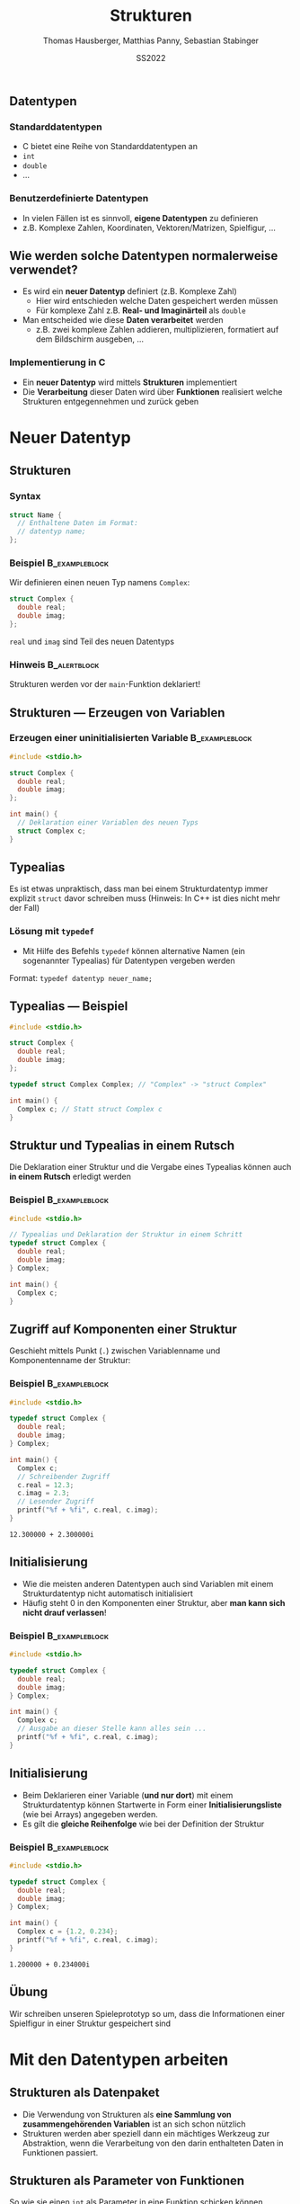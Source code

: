 #+TITLE:     Strukturen
#+AUTHOR:    Thomas Hausberger, Matthias Panny, Sebastian Stabinger
#+DATE:      SS2022

** Datentypen
*** Standarddatentypen
- C bietet eine Reihe von Standarddatentypen an
- ~int~
- ~double~
- ...
*** Benutzerdefinierte Datentypen
- In vielen Fällen ist es sinnvoll, *eigene Datentypen* zu definieren
- z.B. Komplexe Zahlen, Koordinaten, Vektoren/Matrizen, Spielfigur, ...
** Wie werden solche Datentypen normalerweise verwendet?
- Es wird ein *neuer Datentyp* definiert (z.B. Komplexe Zahl)
  - Hier wird entschieden welche Daten gespeichert werden müssen
  - Für komplexe Zahl z.B. *Real- und Imaginärteil* als ~double~
- Man entscheided wie diese *Daten verarbeitet* werden
  -  z.B. zwei komplexe Zahlen addieren, multiplizieren, formatiert
    auf dem Bildschirm ausgeben, ...
*** Implementierung in C
- Ein *neuer Datentyp* wird mittels *Strukturen* implementiert
- Die *Verarbeitung* dieser Daten wird über *Funktionen* realisiert
  welche Strukturen entgegennehmen und zurück geben
* Neuer Datentyp
** Strukturen
*** Syntax
#+BEGIN_SRC C
  struct Name {
    // Enthaltene Daten im Format:
    // datentyp name;
  };
#+END_SRC
*** Beispiel                                               :B_exampleblock:
:PROPERTIES:
:BEAMER_env: exampleblock
:END:
Wir definieren einen  neuen Typ namens ~Complex~:
#+BEGIN_SRC C
  struct Complex {
    double real;
    double imag;
  };
#+END_SRC
~real~ und ~imag~ sind Teil des neuen Datentyps
*** Hinweis :B_alertblock:
:PROPERTIES:
:BEAMER_env: alertblock
:END:
Strukturen werden vor der ~main~-Funktion deklariert!
** Strukturen --- Erzeugen von Variablen
*** Erzeugen einer uninitialisierten Variable :B_exampleblock:
:PROPERTIES:
:BEAMER_env: exampleblock
:END:
#+BEGIN_SRC C
  #include <stdio.h>

  struct Complex {
    double real;
    double imag;
  };

  int main() {
    // Deklaration einer Variablen des neuen Typs
    struct Complex c;
  }
#+END_SRC

** Typealias
Es ist etwas unpraktisch, dass man bei einem Strukturdatentyp immer
explizit ~struct~ davor schreiben muss (Hinweis: In C++ ist dies nicht
mehr der Fall)
*** Lösung mit ~typedef~
- Mit Hilfe des Befehls ~typedef~ können alternative Namen (ein
  sogenannter Typealias) für Datentypen vergeben werden
Format: ~typedef datentyp neuer_name;~
** Typealias --- Beispiel
#+BEGIN_SRC C
  #include <stdio.h>

  struct Complex {
    double real;
    double imag;
  };

  typedef struct Complex Complex; // "Complex" -> "struct Complex"

  int main() {
    Complex c; // Statt struct Complex c
  }
#+END_SRC
** Struktur und Typealias in einem Rutsch
Die Deklaration einer Struktur und die Vergabe eines Typealias können
auch *in einem Rutsch* erledigt werden
*** Beispiel :B_exampleblock:
:PROPERTIES:
:BEAMER_env: exampleblock
:END:
#+BEGIN_SRC C
  #include <stdio.h>

  // Typealias und Deklaration der Struktur in einem Schritt
  typedef struct Complex {
    double real;
    double imag;
  } Complex;

  int main() {
    Complex c;
  }
#+END_SRC
** Zugriff auf Komponenten einer Struktur
Geschieht mittels Punkt (~.~) zwischen Variablenname und
Komponentenname der Struktur:
*** Beispiel :B_exampleblock:
:PROPERTIES:
:BEAMER_env: exampleblock
:END:
#+BEGIN_SRC C :results output :exports both
  #include <stdio.h>

  typedef struct Complex {
    double real;
    double imag;
  } Complex;

  int main() {
    Complex c;
    // Schreibender Zugriff
    c.real = 12.3;
    c.imag = 2.3;
    // Lesender Zugriff
    printf("%f + %fi", c.real, c.imag);
  }
#+END_SRC

#+RESULTS:
: 12.300000 + 2.300000i

** Initialisierung
- Wie die meisten anderen Datentypen auch sind Variablen mit einem
  Strukturdatentyp nicht automatisch initialisiert
- Häufig steht 0 in den Komponenten einer Struktur, aber *man kann
  sich nicht drauf verlassen*!
*** Beispiel :B_exampleblock:
:PROPERTIES:
:BEAMER_env: exampleblock
:END:
#+BEGIN_SRC C
  #include <stdio.h>

  typedef struct Complex {
    double real;
    double imag;
  } Complex;

  int main() {
    Complex c;
    // Ausgabe an dieser Stelle kann alles sein ...
    printf("%f + %fi", c.real, c.imag);
  }
#+END_SRC
** Initialisierung
- Beim Deklarieren einer Variable (*und nur dort*) mit einem
  Strukturdatentyp können Startwerte in Form einer
  *Initialisierungsliste* (wie bei Arrays) angegeben werden.
- Es gilt die *gleiche Reihenfolge* wie bei der Definition der
  Struktur
*** Beispiel :B_exampleblock:
:PROPERTIES:
:BEAMER_env: exampleblock
:END:
#+BEGIN_SRC C :results output :exports both
  #include <stdio.h>

  typedef struct Complex {
    double real;
    double imag;
  } Complex;

  int main() {
    Complex c = {1.2, 0.234};
    printf("%f + %fi", c.real, c.imag);
  }
#+END_SRC

#+RESULTS:
: 1.200000 + 0.234000i
** Übung
:PROPERTIES:
:ID:       0633dede-9a84-458e-8ea0-5ae29bb9bc9c
:END:
Wir schreiben unseren Spieleprototyp so um, dass die Informationen
einer Spielfigur in einer Struktur gespeichert sind
#+ATTR_LATEX: :width 0.5\textwidth
[[file:data/06/33dede-9a84-458e-8ea0-5ae29bb9bc9c/screenshot-20200306-160024.png]]
* Mit den Datentypen arbeiten
** Strukturen als Datenpaket
- Die Verwendung von Strukturen als *eine Sammlung von
  zusammengehörenden Variablen* ist an sich schon nützlich
- Strukturen werden aber speziell dann ein mächtiges Werkzeug zur
  Abstraktion, wenn die Verarbeitung von den darin enthalteten Daten
  in Funktionen passiert.
** Strukturen als Parameter von Funktionen
So wie sie einen ~int~ als Parameter in eine Funktion schicken können,
können Sie auch eine Struktur als Parameter an eine Funktion
übergeben.
*** Beispiel :B_exampleblock:
:PROPERTIES:
:BEAMER_env: exampleblock
:END:
#+BEGIN_SRC C
  #include <stdio.h>

  typedef struct Complex {
    double real;
    double imag;
  } Complex;

  void print(Complex num) { printf("%f + %fi\n", num.real, num.imag); }

  int main() {
    Complex c = {1.2, 0.234};
    print(c);
  }
#+END_SRC
** Rückgabe von Strukturen von Funktionen
Genauso wie Sie einen ~int~ von einer Funktion mittels ~return~
zurückgeben können, können Sie auch eine Struktur mit ~return~ zurück
geben
*** Beispiel :B_exampleblock:
:PROPERTIES:
:BEAMER_env: exampleblock
:ID:       b1ec1282-fa9f-4a02-abc6-b8b219020ccc
:END:
\center
Nächstes Slide
#+ATTR_LATEX: :width 0.3\textwidth
[[file:data/b1/ec1282-fa9f-4a02-abc6-b8b219020ccc/screenshot-20200306-173506.png]]

** Rückgabe von Strukturen von Funktionen --- Beispiel
#+BEGIN_SRC C
  #include <stdio.h>

  typedef struct Complex {
    double real;
    double imag;
  } Complex;

  void print(Complex num) { printf("%f + %fi\n", num.real, num.imag); }

  Complex add(Complex c1, Complex c2) {
    Complex res;
    res.real = c1.real + c2.real;
    res.imag = c1.imag + c2.imag;
    return res;
  }

  int main() {
    Complex c1 = {1.2, 0.234};
    Complex c2 = {12.5, -1.33};
    Complex c3 = add(c1, c2);
    print(c3);
    // Ohne Zwischenspeicherung in Variable
    print(add(c1, c2));
  }
#+END_SRC
** Rückgabe --- Beispiel ohne temporäre Variable
#+BEGIN_SRC C
  #include <stdio.h>

  typedef struct Complex {
    double real;
    double imag;
  } Complex;

  void print(Complex num) { printf("%f + %fi\n", num.real, num.imag); }

  Complex add(Complex c1, Complex c2) {
    return (Complex){c1.real + c2.real, c1.imag + c2.imag};
  }

  int main() {
    Complex c1 = {1.2, 0.234};
    Complex c2 = {12.5, -1.33};
    Complex c3 = add(c1, c2);
    print(c3);
    // Ohne Zwischenspeicherung in Variable
    print(add(c1, c2));
  }
#+END_SRC
** Rückgabe --- Beispiel komplett ohne Variablen
#+BEGIN_SRC C
  #include <stdio.h>

  typedef struct Complex {
    double real;
    double imag;
  } Complex;

  void print(Complex num) { printf("%f + %fi\n", num.real, num.imag); }

  Complex add(Complex c1, Complex c2) {
    return (Complex){c1.real + c2.real, c1.imag + c2.imag};
  }

  int main() {
      print(add((Complex){1.2, 0.234}, (Complex){12.5, -1.33}));
  }
#+END_SRC
** Ändern der Werte einer Struktur innerhalb einer Funktion
Wenn Sie Strukturen als Parameter an eine Funktion übergeben, können
Sie die Werte darin zwar ändern, aber *diese Änderungen haben keine
Auswirkungen außerhalb der Funktion*
*** Beispiel :B_exampleblock:
:PROPERTIES:
:BEAMER_env: exampleblock
:END:
#+BEGIN_SRC C :results output :exports both
  #include <stdio.h>

  typedef struct Complex {
    double real;
    double imag;
  } Complex;

  void print(Complex num) { printf("%f + %fi\n", num.real, num.imag); }
  void init(Complex num) { num.real = num.imag = 0.0; }

  int main() {
    Complex c = {23.0, 42.27};
    init(c);
    // c ist immer noch 23.0 + 42.27i und nicht 0.0 + 0.0i !
    print(c);
  }
#+END_SRC
** Übergabe von Strukturen als Zeiger
Um Werte in einer Struktur nach aussen hin sichtbar zu ändern, muss
die Struktur als Zeiger an die Funktion übergeben werden
#+BEGIN_SRC C :results output :exports both
  #include <stdio.h>

  typedef struct Complex {
    double real;
    double imag;
  } Complex;

  void print(Complex num) { printf("%f + %fi\n", num.real, num.imag); }
  void init(Complex *num) { (*num).real = (*num).imag = 0.0; }

  int main() {
    Complex c = {23.0, 42.27};
    init(&c);
    // c ist jetzt 0.0 + 0.0i !
    print(c);
  }
#+END_SRC
** Zugriff auf Komponenten eines Strukturzeigers
- Der Zugriff mit einem Punkt nach dem Dereferenzieren (z.B.
  ~(*num).real~) ist etwas umständlich.
- Syntactic Sugar um das ganze leserlicher zu machen:
  - Statt ~(*num).real~ kann auch ~num->real~ geschrieben werden
*** Beispiel :B_exampleblock:
:PROPERTIES:
:BEAMER_env: exampleblock
:END:
#+BEGIN_SRC C
  #include <stdio.h>

  typedef struct Complex {
    double real;
    double imag;
  } Complex;

  void print(Complex num) { printf("%f + %fi\n", num.real, num.imag); }
  void init(Complex *num) { num->real = num->imag = 0.0; }

  int main() {
    Complex c = {23.0, 42.27};
    init(&c);
    print(c);
  }
#+END_SRC
** Übung
Schreiben Sie folgende Funktionen für unser auf Strukturen umgeschriebenes Spielebeispiel:
- ~draw_figure~ :: Zeichnet die Figur mit der richtigen Grafik an der richtigen Stelle
- ~are_colliding~ :: Übernimmt zwei Figur-Strukturen und überprüft ob diese gerade kollidieren
- ~move_up~, ~move_down~, ~move_left~, ~move_right~ :: Bewegt eine
     Figur nach Oben, Unten, Links, Rechts und stellt sicher, dass
     sich diese nicht vom Spielfeld bewegt
#+ATTR_LATEX: :width 0.3\textwidth
[[file:data/06/33dede-9a84-458e-8ea0-5ae29bb9bc9c/screenshot-20200306-160024.png]]
Verwenden Sie die geschriebenen Funktionen an geeigneter Stelle in
unserem Spiel
* Export settings etc.                                             :noexport:
#+LANGUAGE:  ger
#+OPTIONS:   texht:t H:5 toc:nil
#+EXPORT_SELECT_TAGS: export
#+EXPORT_EXCLUDE_TAGS: noexport
#+STARTUP: beamer

#+LATEX_CLASS: beamer

#+LATEX_HEADER: \usepackage[utf8]{inputenc}
#+LATEX_HEADER: \usepackage{color}
#+LATEX_HEADER: \usetheme[height=7mm]{Rochester}

#+LATEX_HEADER: \setbeamertemplate{footline}[frame number]
#+LATEX_HEADER: \usecolortheme[accent=red, light]{solarized}
#+LATEX_HEADER: \setbeamercolor{frametitle}{bg=solarizedRebase02,fg=solarizedAccent}
#+LATEX_HEADER: \setbeamercolor{author in head/foot}{bg=solarizedRebase02,fg=solarizedRebase01}
#+LATEX_HEADER: \setbeamercolor{title in head/foot}{bg=solarizedRebase02,fg=solarizedRebase01}
#+LATEX_HEADER: \setbeamercolor{block title}{bg=solarizedRebase0,fg=solarizedRebase02}
#+LATEX_HEADER: \setbeamercolor{block body}{bg=solarizedRebase02,fg=solarizedRebase0}
#+LATEX_HEADER: \setbeamercolor{item}{bg=solarizedRebase02,fg=solarizedAccent}

#+LATEX_HEADER: \beamertemplatenavigationsymbolsempty

#+LATEX_HEADER: \usemintedstyle{manni}

#+LATEX_HEADER: \AtBeginSection[]{
#+LATEX_HEADER:   \begin{frame}
#+LATEX_HEADER:   \vfill
#+LATEX_HEADER:   \centering
#+LATEX_HEADER:   \begin{beamercolorbox}[sep=8pt,center,shadow=true,rounded=true]{title}
#+LATEX_HEADER:     \Huge\insertsectionhead\par%
#+LATEX_HEADER:   \end{beamercolorbox}
#+LATEX_HEADER:   \vfill
#+LATEX_HEADER:   \end{frame}
#+LATEX_HEADER: }

#+BEGIN_SRC emacs-lisp :exports none
  ;; Allow binding of emacs variables on export. You might have to evaluate that so that #+BIND: works
  (setq org-export-allow-bind-keywords t)
  ;; Set F12 to compile
  (global-set-key (kbd "<f12>") 'org-beamer-export-to-pdf)

  ;; Export all verbatim text in certain color
  (defun latex-export-colored-verbatim (contents backend info)
    (when (eq backend 'beamer)
      (concat "{\\color{solarizedYellow}" contents "}")))
  ;; Register
  (add-to-list 'org-export-filter-code-functions
               'latex-export-colored-verbatim)
#+END_SRC
